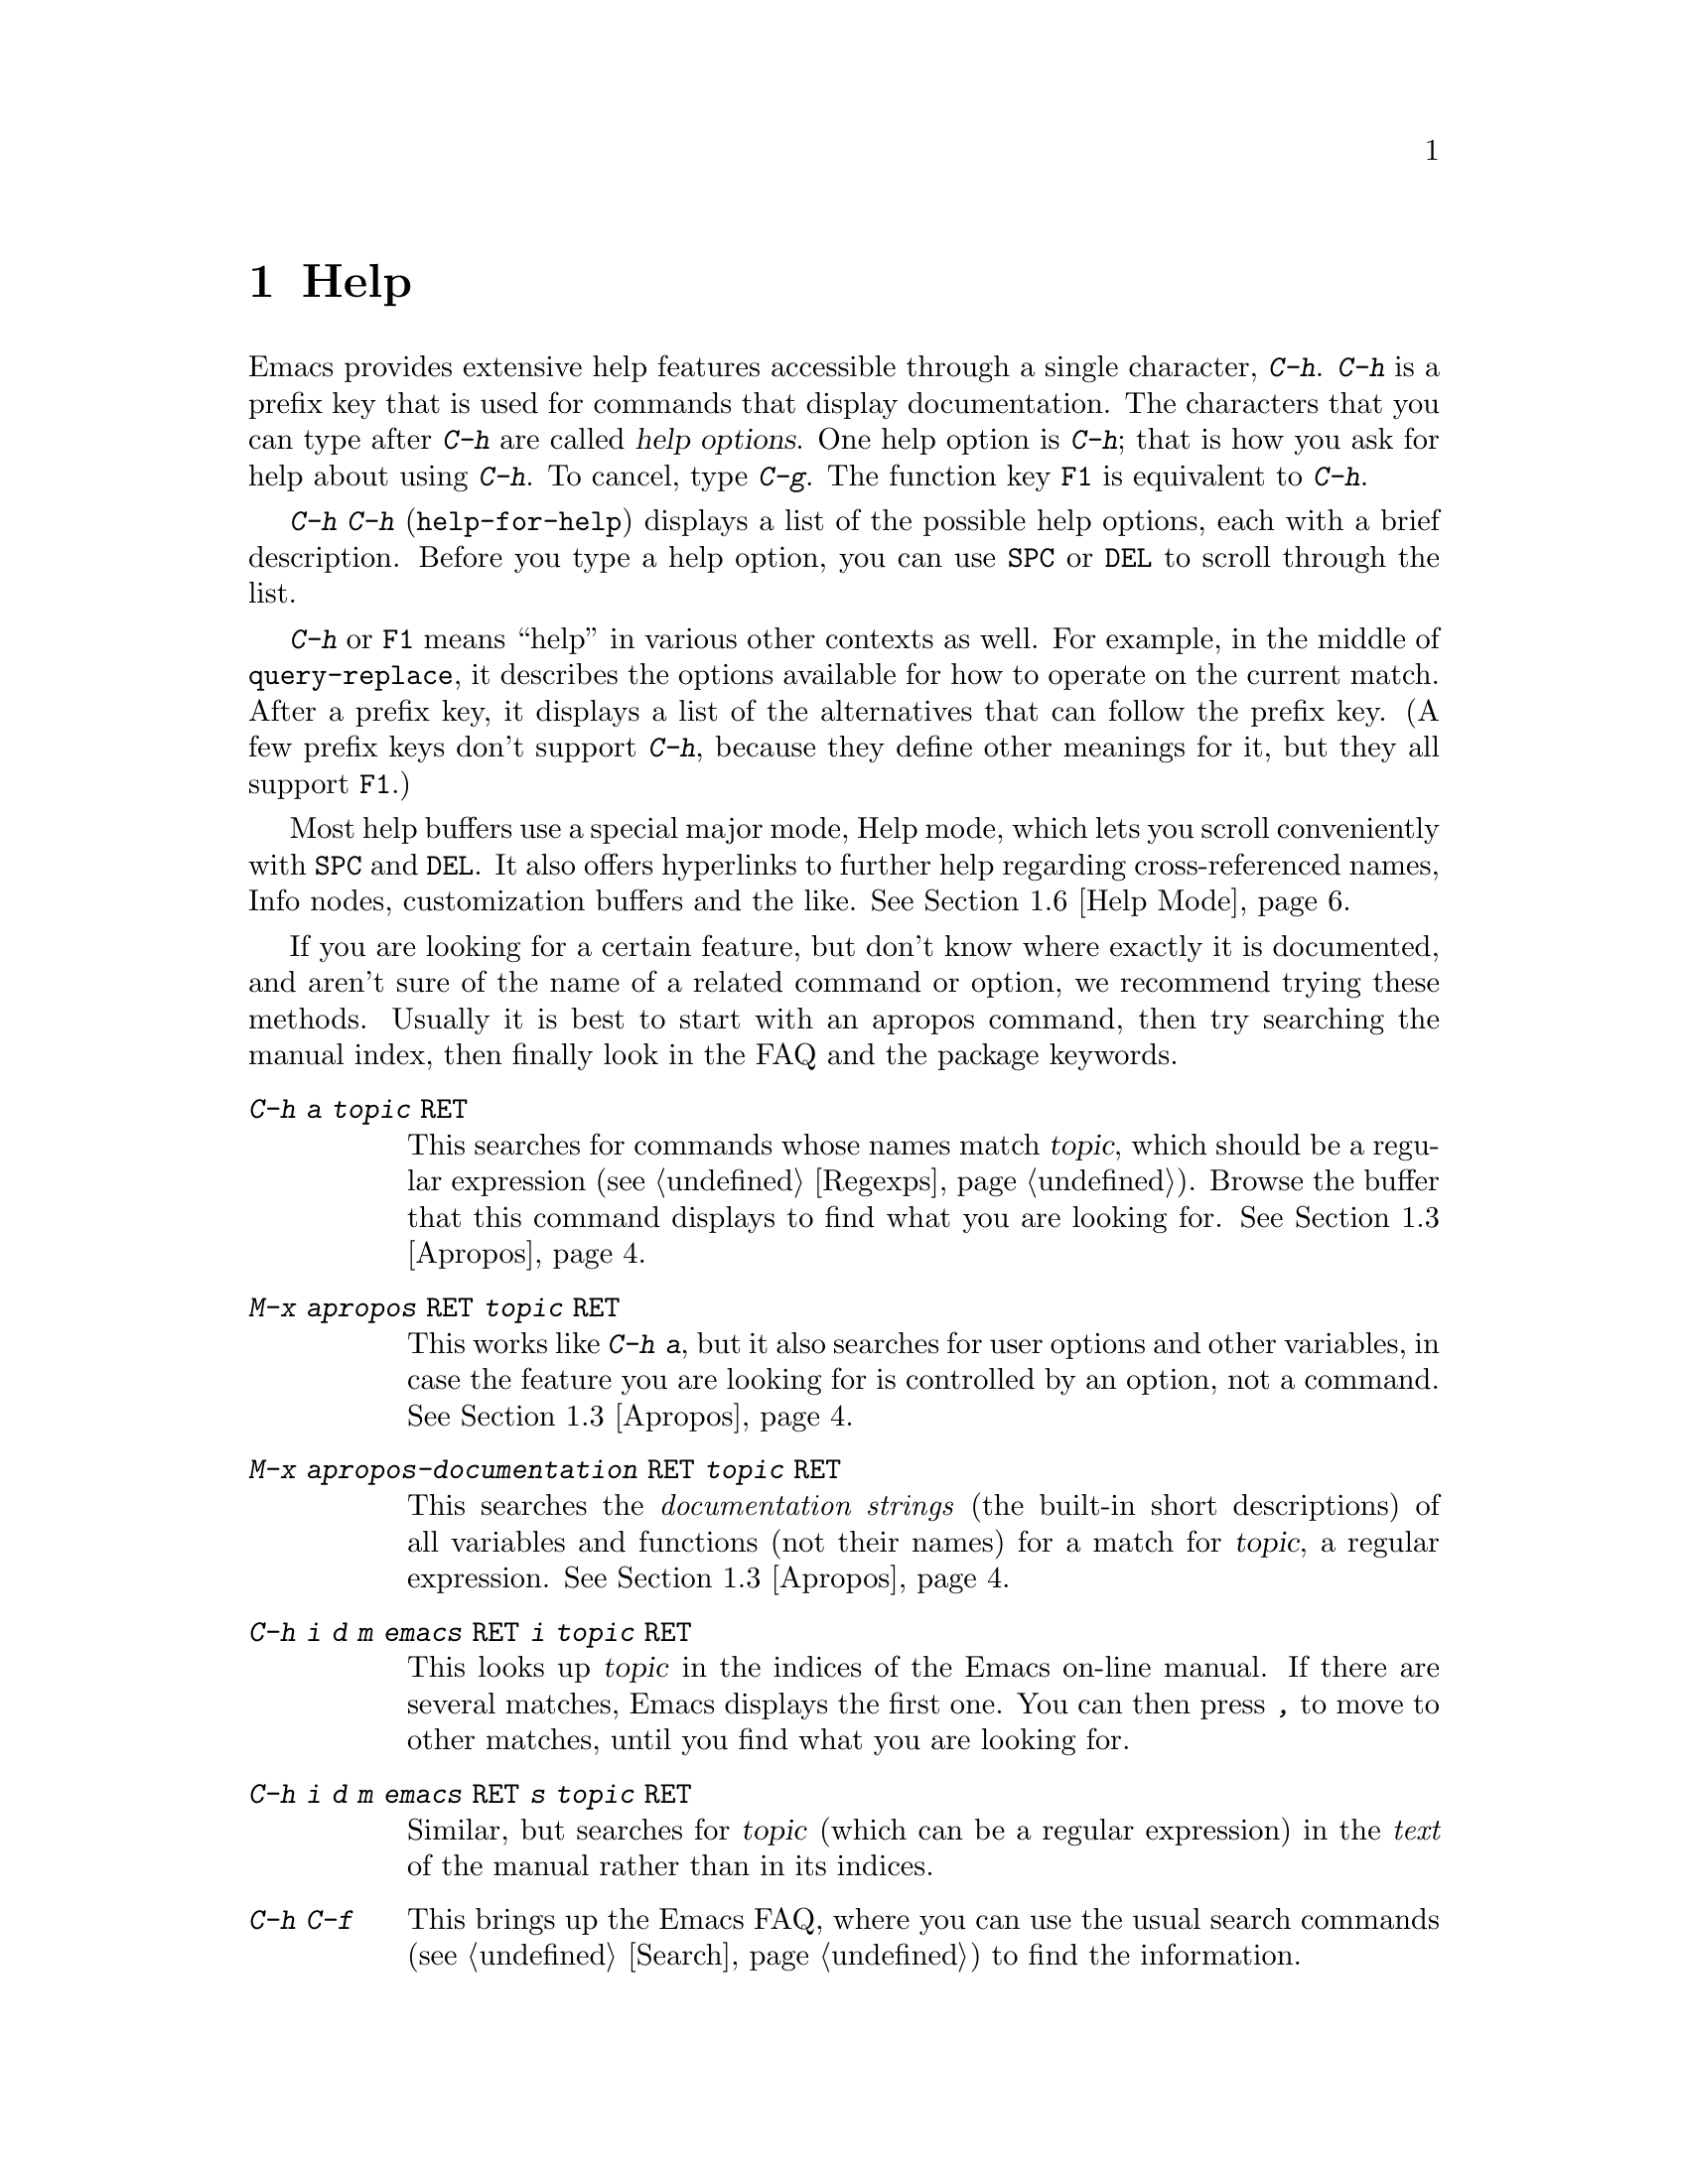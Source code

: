 @c This is part of the Emacs manual.
@c Copyright (C) 1985, 86, 87, 93, 94, 95, 97, 2000, 2001, 2004
@c   Free Software Foundation, Inc.
@c See file emacs.texi for copying conditions.
@node Help, Mark, M-x, Top
@chapter Help
@kindex Help
@cindex help
@cindex self-documentation
@findex help-command
@kindex C-h
@kindex F1

  Emacs provides extensive help features accessible through a single
character, @kbd{C-h}.  @kbd{C-h} is a prefix key that is used for
commands that display documentation.  The characters that you can type after
@kbd{C-h} are called @dfn{help options}.  One help option is @kbd{C-h};
that is how you ask for help about using @kbd{C-h}.  To cancel, type
@kbd{C-g}.  The function key @key{F1} is equivalent to @kbd{C-h}.

@kindex C-h C-h
@findex help-for-help
  @kbd{C-h C-h} (@code{help-for-help}) displays a list of the possible
help options, each with a brief description.  Before you type a help
option, you can use @key{SPC} or @key{DEL} to scroll through the list.

  @kbd{C-h} or @key{F1} means ``help'' in various other contexts as
well.  For example, in the middle of @code{query-replace}, it describes
the options available for how to operate on the current match.  After a
prefix key, it displays a list of the alternatives that can follow the
prefix key.  (A few prefix keys don't support @kbd{C-h}, because they
define other meanings for it, but they all support @key{F1}.)

  Most help buffers use a special major mode, Help mode, which lets you
scroll conveniently with @key{SPC} and @key{DEL}.  It also offers
hyperlinks to further help regarding cross-referenced names, Info nodes,
customization buffers and the like.  @xref{Help Mode}.

@cindex searching documentation efficiently
@cindex looking for a subject in documentation
  If you are looking for a certain feature, but don't know where
exactly it is documented, and aren't sure of the name of a
related command or option, we recommend trying these methods.  Usually
it is best to start with an apropos command, then try searching the
manual index, then finally look in the FAQ and the package keywords.

@table @kbd
@item C-h a @var{topic} @key{RET}
This searches for commands whose names match @var{topic}, which should
be a regular expression (@pxref{Regexps}).  Browse the buffer that this
command displays to find what you are looking for.  @xref{Apropos}.

@item M-x apropos @key{RET} @var{topic} @key{RET}
This works like @kbd{C-h a}, but it also searches for user options and
other variables, in case the feature you are looking for is controlled
by an option, not a command.  @xref{Apropos}.

@item M-x apropos-documentation @key{RET} @var{topic} @key{RET}
This searches the @emph{documentation strings} (the built-in short
descriptions) of all variables and functions (not their names) for a
match for @var{topic}, a regular expression.  @xref{Apropos}.

@item C-h i d m emacs @key{RET} i @var{topic} @key{RET}
This looks up @var{topic} in the indices of the Emacs on-line manual.
If there are several matches, Emacs displays the first one.  You can then
press @kbd{,} to move to other matches, until you find what you are
looking for.

@item C-h i d m emacs @key{RET} s @var{topic} @key{RET}
Similar, but searches for @var{topic} (which can be a regular
expression) in the @emph{text} of the manual rather than in its
indices.

@item C-h C-f
This brings up the Emacs FAQ, where you can use the usual search
commands (@pxref{Search}) to find the information.

@item C-h p
Finally, you can try looking up a suitable package using keywords
pertinent to the feature you need.  @xref{Library Keywords}.
@end table

  To find the documentation of a key sequence or a menu item, type
@kbd{C-h K} and then type that key sequence or select the menu
item.  This looks up the description of the command invoked by the key
or the menu in the appropriate manual (not necessarily the Emacs
manual).  Likewise, use @kbd{C-h F} for reading documentation of a
command.

@menu
* Help Summary::	Brief list of all Help commands.
* Key Help::		Asking what a key does in Emacs.
* Name Help::		Asking about a command, variable or function name.
* Apropos::		Asking what pertains to a given topic.
* Library Keywords::	Finding Lisp libraries by keywords (topics).
* Language Help::       Help relating to international language support.
* Help Mode::           Special features of Help mode and Help buffers.
* Misc Help::		Other help commands.
* Help Files::          Commands to display pre-written help files.
* Help Echo::           Help on active text and tooltips (`balloon help')
@end menu

@iftex
@node Help Summary
@end iftex
@ifnottex
@node Help Summary
@section Help Summary
@end ifnottex

  Here is a summary of the Emacs interactive help commands.
@xref{Help Files}, for other help commands that just display a
pre-written file of information.

@table @kbd
@item C-h a @var{regexp} @key{RET}
Display a list of commands whose names match @var{regexp}
(@code{apropos-command}).
@item C-h b
Display a table of all key bindings in effect now, in this order: minor
mode bindings, major mode bindings, and global bindings
(@code{describe-bindings}).
@item C-h c @var{key}
Show the name of the command that @var{key} runs
(@code{describe-key-briefly}).  Here @kbd{c} stands for ``character.''
For more extensive information on @var{key}, use @kbd{C-h k}.
@item C-h f @var{function} @key{RET}
Display documentation on the Lisp function named @var{function}
(@code{describe-function}).  Since commands are Lisp functions,
a command name may be used.
@item C-h h
Display the @file{HELLO} file, which shows examples of various character
sets.
@item C-h i
Run Info, the program for browsing documentation files (@code{info}).
The complete Emacs manual is available on-line in Info.
@item C-h k @var{key}
Display the name and documentation of the command that @var{key} runs
(@code{describe-key}).
@item C-h l
Display a description of the last 100 characters you typed
(@code{view-lossage}).
@item C-h m
Display documentation of the current major mode (@code{describe-mode}).
@item C-h p
Find packages by topic keyword (@code{finder-by-keyword}).
@item C-h s
Display the current contents of the syntax table, plus an explanation of
what they mean (@code{describe-syntax}).  @xref{Syntax}.
@item C-h t
Enter the Emacs interactive tutorial (@code{help-with-tutorial}).
@item C-h v @var{var} @key{RET}
Display the documentation of the Lisp variable @var{var}
(@code{describe-variable}).
@item C-h w @var{command} @key{RET}
Show which keys run the command named @var{command} (@code{where-is}).
@item C-h C @var{coding} @key{RET}
Describe coding system @var{coding}
(@code{describe-coding-system}).
@item C-h C @key{RET}
Describe the coding systems currently in use.
@item C-h I @var{method} @key{RET}
Describe an input method (@code{describe-input-method}).
@item C-h L @var{language-env} @key{RET}
Display information on the character sets, coding systems, and input
methods used for language environment @var{language-env}
(@code{describe-language-environment}).
@item C-h F @var{function} @key{RET}
Enter Info and go to the node documenting the Emacs function @var{function}
(@code{Info-goto-emacs-command-node}).
@item C-h K @var{key}
Enter Info and go to the node where the key sequence @var{key} is
documented (@code{Info-goto-emacs-key-command-node}).
@item C-h S @var{symbol} @key{RET}
Display the Info documentation on symbol @var{symbol} according to the
programming language you are editing (@code{info-lookup-symbol}).
@end table

@node Key Help
@section Documentation for a Key

@kindex C-h c
@findex describe-key-briefly
  The most basic @kbd{C-h} options are @kbd{C-h c}
(@code{describe-key-briefly}) and @w{@kbd{C-h k}} (@code{describe-key}).
@kbd{C-h c @var{key}} displays in the echo area the name of the command
that @var{key} is bound to.  For example, @kbd{C-h c C-f} displays
@samp{forward-char}.  Since command names are chosen to describe what
the commands do, this is a good way to get a very brief description of
what @var{key} does.

@kindex C-h k
@findex describe-key
  @kbd{C-h k @var{key}} is similar but gives more information: it
displays the documentation string of the command as well as its name.
This is too big for the echo area, so a window is used for the display.

  @kbd{C-h c} and @kbd{C-h k} work for any sort of key sequences,
including function keys and mouse events.

@node Name Help
@section Help by Command or Variable Name

@kindex C-h f
@findex describe-function
  @kbd{C-h f} (@code{describe-function}) reads the name of a Lisp function
using the minibuffer, then displays that function's documentation string
in a window.  Since commands are Lisp functions, you can use this to get
the documentation of a command that you know by name.  For example,

@example
C-h f auto-fill-mode @key{RET}
@end example

@noindent
displays the documentation of @code{auto-fill-mode}.  This is the only
way to get the documentation of a command that is not bound to any key
(one which you would normally run using @kbd{M-x}).

  @kbd{C-h f} is also useful for Lisp functions that you are planning to
use in a Lisp program.  For example, if you have just written the
expression @code{(make-vector len)} and want to check that you are using
@code{make-vector} properly, type @kbd{C-h f make-vector @key{RET}}.
Because @kbd{C-h f} allows all function names, not just command names,
you may find that some of your favorite abbreviations that work in
@kbd{M-x} don't work in @kbd{C-h f}.  An abbreviation may be unique
among command names yet fail to be unique when other function names are
allowed.

  The default function name for @kbd{C-h f} to describe, if you type
just @key{RET}, is the name of the function called by the innermost Lisp
expression in the buffer around point, @emph{provided} that is a valid,
defined Lisp function name.  For example, if point is located following
the text @samp{(make-vector (car x)}, the innermost list containing
point is the one that starts with @samp{(make-vector}, so the default is
to describe the function @code{make-vector}.

  @kbd{C-h f} is often useful just to verify that you have the right
spelling for the function name.  If @kbd{C-h f} mentions a name from the
buffer as the default, that name must be defined as a Lisp function.  If
that is all you want to know, just type @kbd{C-g} to cancel the @kbd{C-h
f} command, then go on editing.

@kindex C-h w
@findex where-is
  @kbd{C-h w @var{command} @key{RET}} tells you what keys are bound to
@var{command}.  It displays a list of the keys in the echo area.  If it
says the command is not on any key, you must use @kbd{M-x} to run it.
@kbd{C-h w} runs the command @code{where-is}.

  @kbd{C-h v} (@code{describe-variable}) is like @kbd{C-h f} but describes
Lisp variables instead of Lisp functions.  Its default is the Lisp symbol
around or before point, but only if that is the name of a known Lisp
variable.  @xref{Variables}.@refill

  Help buffers describing variables or functions defined in Lisp
normally have hyperlinks to the Lisp definition, if you have the Lisp
source files installed.  If you know Lisp, this provides the ultimate
documentation.  If you don't know Lisp, you should learn it.  If you
are treating Emacs as an object file, then you are just @emph{using}
Emacs.  For real intimacy with Emacs, you must read the source code.

@node Apropos
@section Apropos

@kindex C-h a
@findex apropos-command
@cindex apropos
  A more sophisticated sort of question to ask is, ``What are the
commands for working with files?''  To ask this question, type @kbd{C-h
a file @key{RET}}, which displays a list of all command names that
contain @samp{file}, including @code{copy-file}, @code{find-file}, and
so on.  With each command name appears a brief description of how to use
the command, and what keys you can currently invoke it with.  For
example, it would say that you can invoke @code{find-file} by typing
@kbd{C-x C-f}.  The @kbd{a} in @kbd{C-h a} stands for ``Apropos'';
@kbd{C-h a} runs the command @code{apropos-command}.  This command
normally checks only commands (interactive functions); if you specify a
prefix argument, it checks noninteractive functions as well.

  Because @kbd{C-h a} looks only for functions whose names contain the
string you specify, you must use ingenuity in choosing the
string.  If you are looking for commands for killing backwards and
@kbd{C-h a kill-backwards @key{RET}} doesn't reveal any, don't give up.
Try just @kbd{kill}, or just @kbd{backwards}, or just @kbd{back}.  Be
persistent.  Also note that you can use a regular expression as the
argument, for more flexibility (@pxref{Regexps}).

  Here is a set of arguments to give to @kbd{C-h a} that covers many
classes of Emacs commands, since there are strong conventions for naming
the standard Emacs commands.  By giving you a feel for the naming
conventions, this set should also serve to aid you in developing a
technique for picking @code{apropos} strings.

@quotation
char, line, word, sentence, paragraph, region, page, sexp, list, defun,
rect, buffer, frame, window, face, file, dir, register, mode, beginning, end,
forward, backward, next, previous, up, down, search, goto, kill, delete,
mark, insert, yank, fill, indent, case, change, set, what, list, find,
view, describe, default.
@end quotation

@findex apropos-variable
  To list all user variables that match a regexp, use the command
@kbd{M-x apropos-variable}. This command shows only user variables and
customization options by default; if you specify a prefix argument, it
checks all variables.

@findex apropos
  To list all Lisp symbols that contain a match for a regexp, not just
the ones that are defined as commands, use the command @kbd{M-x apropos}
instead of @kbd{C-h a}.  This command does not check key bindings by
default; specify a numeric argument if you want it to check them.

@findex apropos-documentation
  The @code{apropos-documentation} command is like @code{apropos} except
that it searches documentation strings as well as symbol names for
matches for the specified regular expression.

@findex apropos-value
  The @code{apropos-value} command is like @code{apropos} except that it
searches symbols' values for matches for the specified regular
expression.  This command does not check function definitions or
property lists by default; specify a numeric argument if you want it to
check them.

@vindex apropos-do-all
  If the variable @code{apropos-do-all} is non-@code{nil}, the commands
above all behave as if they had been given a prefix argument.

  If you want more information about a function definition, variable or
symbol property listed in the Apropos buffer, you can click on it with
@kbd{Mouse-2} or move there and type @key{RET}.

@node Library Keywords
@section Keyword Search for Lisp Libraries

@kindex C-h p
@findex finder-by-keyword
The @kbd{C-h p} command lets you search the standard Emacs Lisp
libraries by topic keywords.  Here is a partial list of keywords you can
use:

@multitable {emulations} {aaaaaaaaaaaaaaaaaaaaaaaaaaaaaaaaaaaaaaaaaaaaaaaaaaaaaaaaaaa}
@item abbrev@tab abbreviation handling, typing shortcuts, macros.
@item bib@tab code related to the @code{bib} bibliography processor.
@item c@tab support for the C language and related languages.
@item calendar@tab calendar and time management support.
@item comm@tab communications, networking, remote access to files.
@item convenience@tab convenience features for faster editing.
@item data@tab support for editing files of data.
@item docs@tab support for Emacs documentation.
@item emulations@tab emulations of other editors.
@item extensions@tab Emacs Lisp language extensions.
@item faces@tab support for multiple fonts.
@item files@tab support for editing and manipulating files.
@item frames@tab support for Emacs frames and window systems.
@item games@tab games, jokes and amusements.
@item hardware@tab support for interfacing with exotic hardware.
@item help@tab support for on-line help systems.
@item hypermedia@tab support for links between text or other media types.
@item i18n@tab internationalization and alternate character-set support.
@item internal@tab code for Emacs internals, build process, defaults.
@item languages@tab specialized modes for editing programming languages.
@item lisp@tab Lisp support, including Emacs Lisp.
@item local@tab code local to your site.
@item maint@tab maintenance aids for the Emacs development group.
@item mail@tab modes for electronic-mail handling.
@item matching@tab various sorts of searching and matching.
@item mouse@tab mouse support.
@item multimedia@tab images and sound support.
@item news@tab support for netnews reading and posting.
@item oop@tab support for object-oriented programming.
@item outlines@tab support for hierarchical outlining.
@item processes@tab process, subshell, compilation, and job control support.
@item terminals@tab support for terminal types.
@item tex@tab supporting code for the @TeX{} formatter.
@item tools@tab programming tools.
@item unix@tab front-ends/assistants for, or emulators of, UNIX-like features.
@item wp@tab word processing.
@end multitable

@node Language Help
@section Help for International Language Support

  You can use the command @kbd{C-h L}
(@code{describe-language-environment}) to find out information about
the support for a specific language environment.  @xref{Language
Environments}.  This tells you which languages this language
environment is useful for, and lists the character sets, coding
systems, and input methods that go with it.  It also shows some sample
text to illustrate scripts.

  The command @kbd{C-h h} (@code{view-hello-file}) displays the file
@file{etc/HELLO}, which shows how to say ``hello'' in many languages.

  The command @kbd{C-h I} (@code{describe-input-method}) describes
information about input methods---either a specified input method, or by
default the input method in use.  @xref{Input Methods}.

  The command @kbd{C-h C} (@code{describe-coding-system}) describes
information about coding systems---either a specified coding system, or
the ones currently in use.  @xref{Coding Systems}.

@node Help Mode
@section Help Mode Commands

  Help buffers provide the same commands as View mode (@pxref{Misc File
Ops}), plus a few special commands of their own.

@table @kbd
@item @key{SPC}
Scroll forward.
@item @key{DEL}
@itemx @key{BS}
Scroll backward.  On some keyboards, this key is known as @key{BS} or
@key{backspace}.
@item @key{RET}
Follow a cross reference at point.
@item @key{TAB}
Move point forward to the next cross reference.
@item S-@key{TAB}
Move point back to the previous cross reference.
@item Mouse-2
Follow a cross reference that you click on.
@end table

  When a command name (@pxref{M-x,, Running Commands by Name}) or
variable name (@pxref{Variables}) appears in the documentation, it
normally appears inside paired single-quotes.  You can click on the name
with @kbd{Mouse-2}, or move point there and type @key{RET}, to view the
documentation of that command or variable.  Use @kbd{C-c C-b} to retrace
your steps.

@kindex @key{TAB} @r{(Help mode)}
@findex help-next-ref
@kindex S-@key{TAB} @r{(Help mode)}
@findex help-previous-ref
  There are convenient commands for moving point to cross references in
the help text.  @key{TAB} (@code{help-next-ref}) moves point down to the
next cross reference.  Use @kbd{S-@key{TAB}} to move point up to the
previous cross reference (@code{help-previous-ref}).

@node Misc Help
@section Other Help Commands

@kindex C-h i
@findex info
@cindex Info
@cindex manuals, on-line
@cindex on-line manuals
  @kbd{C-h i} (@code{info}) runs the Info program, which is used for
browsing through structured documentation files.  The entire Emacs manual
is available within Info.  Eventually all the documentation of the GNU
system will be available.  Type @kbd{h} after entering Info to run
a tutorial on using Info.

  If you specify a numeric argument, @kbd{C-h i} prompts for the name of
a documentation file.  This way, you can browse a file which doesn't
have an entry in the top-level Info menu.  It is also handy when you
need to get to the documentation quickly, and you know the exact name of
the file.

@kindex C-h F
@kindex C-h K
@findex Info-goto-emacs-key-command-node
@findex Info-goto-emacs-command-node
  There are two special help commands for accessing Emacs
documentation through Info.  @kbd{C-h F @var{function} @key{RET}}
enters Info and goes straight to the documentation of the Emacs
function @var{function}.  @kbd{C-h K @var{key}} enters Info and goes
straight to the documentation of the key @var{key}.  These two keys
run the commands @code{Info-goto-emacs-command-node} and
@code{Info-goto-emacs-key-command-node}.  You can use @kbd{C-h K} to
find the documentation of a menu item: just select that menu item when
@kbd{C-h K} prompts for a key.

  @kbd{C-h F} and @kbd{C-h K} know about commands and keys described
in manuals other than the Emacs manual.  Thus, they make it easier to
find the documentation of commands and keys when you are not sure
which manual describes them, like when using some specialized mode.

@kindex C-h S
@findex info-lookup-symbol
  When editing a program, if you have an Info version of the manual
for the programming language, you can use the command @kbd{C-h S}
(@code{info-lookup-symbol}) to refer to the manual documentation for a
symbol (keyword, function or variable).  The details of how this
command works depend on the major mode.

@kindex C-h l
@findex view-lossage
  If something surprising happens, and you are not sure what commands you
typed, use @kbd{C-h l} (@code{view-lossage}).  @kbd{C-h l} displays the last
100 command characters you typed in.  If you see commands that you don't
know, you can use @kbd{C-h c} to find out what they do.

@kindex C-h e
@findex view-echo-area-messages
  To review messages that recently appeared in the echo area, use
@kbd{C-h e} (@code{view-echo-area-messages}).  This displays the
buffer @code{*Messages*}, where those messages are kept.

@kindex C-h m
@findex describe-mode
  Emacs has numerous major modes, each of which redefines a few keys and
makes a few other changes in how editing works.  @kbd{C-h m}
(@code{describe-mode}) displays documentation on the current major mode,
which normally describes all the commands that are changed in this
mode.

@kindex C-h b
@findex describe-bindings
  @kbd{C-h b} (@code{describe-bindings}) and @kbd{C-h s}
(@code{describe-syntax}) present other information about the current
Emacs mode.  @kbd{C-h b} displays a list of all the key bindings now in
effect, showing the local bindings defined by the current minor modes first,
then the local bindings defined by the current major mode, and finally
the global bindings (@pxref{Key Bindings}).  @kbd{C-h s} displays the
contents of the syntax table, with explanations of each character's
syntax (@pxref{Syntax}).

  You can get a similar list for a particular prefix key by typing
@kbd{C-h} after the prefix key.  (There are a few prefix keys for which
this does not work---those that provide their own bindings for
@kbd{C-h}.  One of these is @key{ESC}, because @kbd{@key{ESC} C-h} is
actually @kbd{C-M-h}, which marks a defun.)

@node Help Files
@section Help Files

  The Emacs help commands described above display the state of data
bases within Emacs.  Emacs has a few other help commands that display
pre-written help files.  These commands all have the form @kbd{C-h
C-@var{char}}; that is, @kbd{C-h} followed by a control character.

@kindex C-h C-c
@findex describe-copying
@kindex C-h C-d
@findex describe-distribution
@kindex C-h C-e
@findex view-emacs-problems
@kindex C-h C-f
@findex view-emacs-FAQ
@kindex C-h C-n
@findex view-emacs-news
@kindex C-h C-p
@findex describe-project
@kindex C-h C-t
@findex view-emacs-todo
@kindex C-h C-w
@findex describe-no-warranty
  The other @kbd{C-h} options display various files containing useful
information.

@table @kbd
@item C-h C-c
Displays the Emacs copying conditions (@code{describe-copying}).
These are the rules under which you can copy and redistribute Emacs.
@item C-h C-d
Displays information on how to download or order the latest version of
Emacs and other GNU software (@code{describe-distribution}).
@item C-h C-e
Displays the list of known Emacs problems, sometimes with suggested
workarounds (@code{view-emacs-problems}).
@item C-h C-f
Displays the Emacs frequently-answered-questions list (@code{view-emacs-FAQ}).
@item C-h C-n
Displays the Emacs ``news'' file, which lists new Emacs features, most
recent first (@code{view-emacs-news}).
@item C-h C-p
Displays general information about the GNU Project
(@code{describe-project}).
@item C-h C-t
Displays the Emacs to-do list (@code{view-todo}).
@item C-h C-w
Displays the full details on the complete absence of warranty for GNU
Emacs (@code{describe-no-warranty}).
@end table

@node Help Echo
@section Help on Active Text and Tooltips

@cindex tooltips
@cindex balloon help
  When a region of text is ``active,'' so that you can select it with
the mouse or a key like @kbd{RET}, it often has associated help text.
Areas of the mode line are examples.  This help will normally be
shown in the echo area when you move point into the active text.  In
a window system you can display the help text as a ``tooltip''
(sometimes known as ``balloon help'').  @xref{Tooltips}.

@ignore
   arch-tag: 6f33ab62-bc75-4367-8057-fd67cc15c3a1
@end ignore
